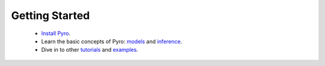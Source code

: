 Getting Started
===============

 - `Install Pyro <http://pyro.ai#install>`_.

 - Learn the basic concepts of Pyro:
   `models <http://pyro.ai/examples/intro_part_i.html>`_ and
   `inference <http://pyro.ai/examples/svi_part_i.html>`_.

 - Dive in to other `tutorials <http://pyro.ai/examples>`_ and
   `examples <https://github.com/uber/pyro/tree/dev/examples>`_.
